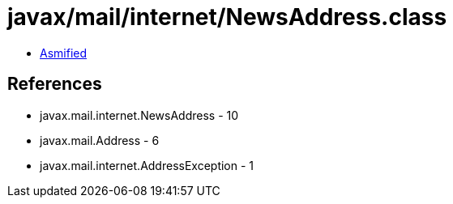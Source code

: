 = javax/mail/internet/NewsAddress.class

 - link:NewsAddress-asmified.java[Asmified]

== References

 - javax.mail.internet.NewsAddress - 10
 - javax.mail.Address - 6
 - javax.mail.internet.AddressException - 1
